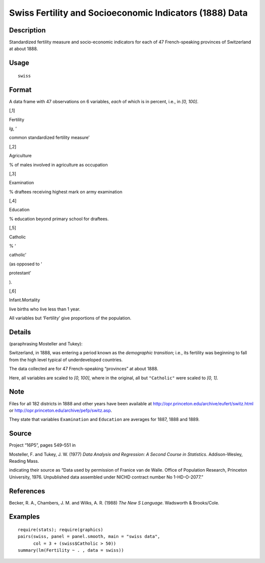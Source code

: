 +--------------------------------------+--------------------------------------+
| swiss                                |
| R Documentation                      |
+--------------------------------------+--------------------------------------+

Swiss Fertility and Socioeconomic Indicators (1888) Data
--------------------------------------------------------

Description
~~~~~~~~~~~

Standardized fertility measure and socio-economic indicators for each of
47 French-speaking provinces of Switzerland at about 1888.

Usage
~~~~~

::

    swiss

Format
~~~~~~

A data frame with 47 observations on 6 variables, *each* of which is in
percent, i.e., in *[0, 100]*.

[,1]

Fertility

*Ig*, ‘

common standardized fertility measure’

[,2]

Agriculture

% of males involved in agriculture as occupation

[,3]

Examination

% draftees receiving highest mark on army examination

[,4]

Education

% education beyond primary school for draftees.

[,5]

Catholic

% ‘

catholic’

(as opposed to ‘

protestant’

).

[,6]

Infant.Mortality

live births who live less than 1 year.

All variables but ‘Fertility’ give proportions of the population.

Details
~~~~~~~

(paraphrasing Mosteller and Tukey):

Switzerland, in 1888, was entering a period known as the *demographic
transition*; i.e., its fertility was beginning to fall from the high
level typical of underdeveloped countries.

The data collected are for 47 French-speaking “provinces” at about 1888.

Here, all variables are scaled to *[0, 100]*, where in the original, all
but ``"Catholic"`` were scaled to *[0, 1]*.

Note
~~~~

Files for all 182 districts in 1888 and other years have been available
at http://opr.princeton.edu/archive/eufert/switz.html or
http://opr.princeton.edu/archive/pefp/switz.asp.

They state that variables ``Examination`` and ``Education`` are averages
for 1887, 1888 and 1889.

Source
~~~~~~

Project “16P5”, pages 549–551 in

Mosteller, F. and Tukey, J. W. (1977) *Data Analysis and Regression: A
Second Course in Statistics*. Addison-Wesley, Reading Mass.

indicating their source as “Data used by permission of Franice van de
Walle. Office of Population Research, Princeton University, 1976.
Unpublished data assembled under NICHD contract number No 1-HD-O-2077.”

References
~~~~~~~~~~

Becker, R. A., Chambers, J. M. and Wilks, A. R. (1988) *The New S
Language*. Wadsworth & Brooks/Cole.

Examples
~~~~~~~~

::

    require(stats); require(graphics)
    pairs(swiss, panel = panel.smooth, main = "swiss data",
          col = 3 + (swiss$Catholic > 50))
    summary(lm(Fertility ~ . , data = swiss))

